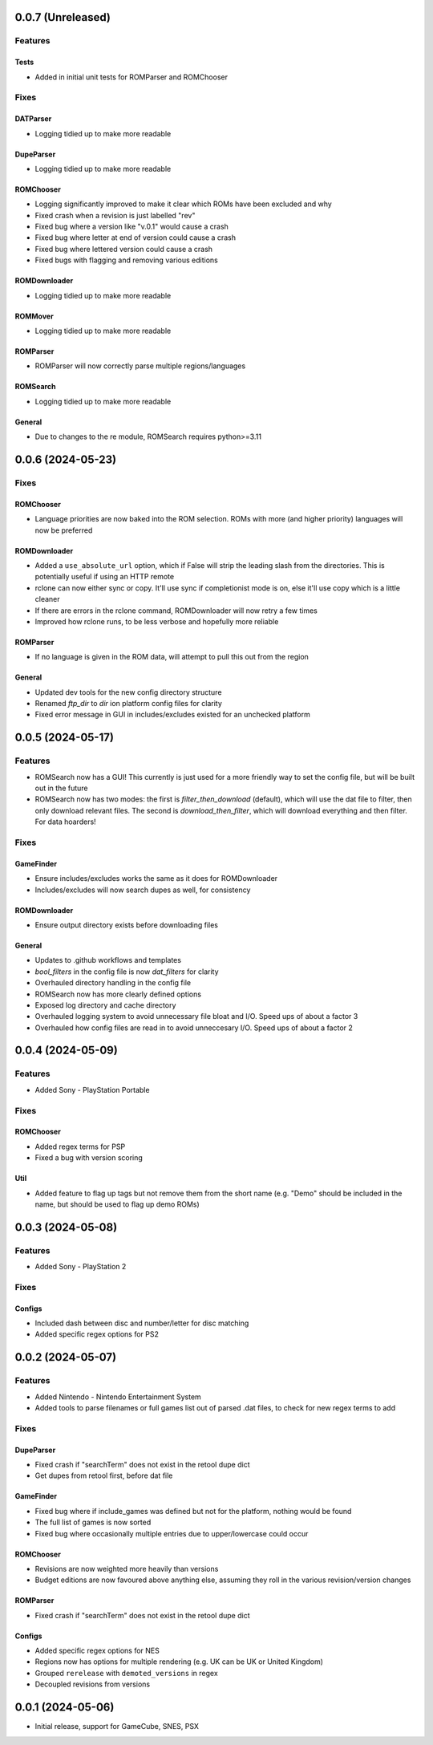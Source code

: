 0.0.7 (Unreleased)
==================

Features
--------

Tests
~~~~~

- Added in initial unit tests for ROMParser and ROMChooser

Fixes
-----

DATParser
~~~~~~~~~

- Logging tidied up to make more readable

DupeParser
~~~~~~~~~

- Logging tidied up to make more readable

ROMChooser
~~~~~~~~~~

- Logging significantly improved to make it clear which ROMs have been excluded and why
- Fixed crash when a revision is just labelled "rev"
- Fixed bug where a version like "v.0.1" would cause a crash
- Fixed bug where letter at end of version could cause a crash
- Fixed bug where lettered version could cause a crash
- Fixed bugs with flagging and removing various editions

ROMDownloader
~~~~~~~~~

- Logging tidied up to make more readable

ROMMover
~~~~~~~~~

- Logging tidied up to make more readable

ROMParser
~~~~~~~~~

- ROMParser will now correctly parse multiple regions/languages

ROMSearch
~~~~~~~~~

- Logging tidied up to make more readable

General
~~~~~~~

- Due to changes to the re module, ROMSearch requires python>=3.11

0.0.6 (2024-05-23)
==================

Fixes
-----

ROMChooser
~~~~~~~~~~

- Language priorities are now baked into the ROM selection. ROMs with more (and higher priority) languages
  will now be preferred

ROMDownloader
~~~~~~~~~~~~~

- Added a ``use_absolute_url`` option, which if False will strip the leading slash from the directories. This is
  potentially useful if using an HTTP remote
- rclone can now either sync or copy. It'll use sync if completionist mode is on, else it'll use copy which is
  a little cleaner
- If there are errors in the rclone command, ROMDownloader will now retry a few times
- Improved how rclone runs, to be less verbose and hopefully more reliable

ROMParser
~~~~~~~~~

- If no language is given in the ROM data, will attempt to pull this out from the region

General
~~~~~~~

- Updated dev tools for the new config directory structure
- Renamed `ftp_dir` to `dir` ion platform config files for clarity
- Fixed error message in GUI in includes/excludes existed for an unchecked platform


0.0.5 (2024-05-17)
==================

Features
--------

- ROMSearch now has a GUI! This currently is just used for a more friendly way to set the config file, but will
  be built out in the future
- ROMSearch now has two modes: the first is `filter_then_download` (default), which will use the dat file to filter,
  then only download relevant files. The second is `download_then_filter`, which will download everything and then
  filter. For data hoarders!

Fixes
-----

GameFinder
~~~~~~~~~~

- Ensure includes/excludes works the same as it does for ROMDownloader
- Includes/excludes will now search dupes as well, for consistency

ROMDownloader
~~~~~~~~~~~~~

- Ensure output directory exists before downloading files

General
~~~~~~~

- Updates to .github workflows and templates
- `bool_filters` in the config file is now `dat_filters` for clarity
- Overhauled directory handling in the config file
- ROMSearch now has more clearly defined options
- Exposed log directory and cache directory
- Overhauled logging system to avoid unnecessary file bloat and I/O. Speed ups of about a factor 3
- Overhauled how config files are read in to avoid unneccesary I/O. Speed ups of about a factor 2

0.0.4 (2024-05-09)
==================

Features
--------

- Added Sony - PlayStation Portable

Fixes
-----

ROMChooser
~~~~~~~~~~

- Added regex terms for PSP
- Fixed a bug with version scoring

Util
~~~~

- Added feature to flag up tags but not remove them from the short name (e.g. "Demo" should be included in the name,
  but should be used to flag up demo ROMs)

0.0.3 (2024-05-08)
==================

Features
--------

- Added Sony - PlayStation 2

Fixes
-----

Configs
~~~~~~~

- Included dash between disc and number/letter for disc matching
- Added specific regex options for PS2

0.0.2 (2024-05-07)
==================

Features
--------

- Added Nintendo - Nintendo Entertainment System
- Added tools to parse filenames or full games list out of parsed .dat files, to check for new regex terms to add

Fixes
-----

DupeParser
~~~~~~~~~~

- Fixed crash if "searchTerm" does not exist in the retool dupe dict
- Get dupes from retool first, before dat file

GameFinder
~~~~~~~~~~

- Fixed bug where if include_games was defined but not for the platform, nothing would be found
- The full list of games is now sorted
- Fixed bug where occasionally multiple entries due to upper/lowercase could occur

ROMChooser
~~~~~~~~~~

- Revisions are now weighted more heavily than versions
- Budget editions are now favoured above anything else, assuming they roll in the various revision/version changes

ROMParser
~~~~~~~~~

- Fixed crash if "searchTerm" does not exist in the retool dupe dict

Configs
~~~~~~~

- Added specific regex options for NES
- Regions now has options for multiple rendering (e.g. UK can be UK or United Kingdom)
- Grouped ``rerelease`` with ``demoted_versions`` in regex
- Decoupled revisions from versions

0.0.1 (2024-05-06)
==================

- Initial release, support for GameCube, SNES, PSX